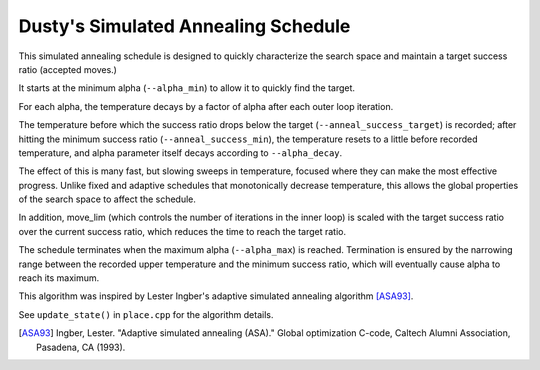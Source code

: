 Dusty's Simulated Annealing Schedule
====================================

This simulated annealing schedule is designed to quickly characterize the search space and maintain a target success ratio (accepted moves.)

It starts at the minimum alpha (``--alpha_min``) to allow it to quickly find the target.

For each alpha, the temperature decays by a factor of alpha after each outer loop iteration.

The temperature before which the success ratio drops below the target (``--anneal_success_target``) is recorded; after hitting the minimum success ratio (``--anneal_success_min``), the temperature resets to a little before recorded temperature, and alpha parameter itself decays according to ``--alpha_decay``.

The effect of this is many fast, but slowing sweeps in temperature, focused where they can make the most effective progress. Unlike fixed and adaptive schedules that monotonically decrease temperature, this allows the global properties of the search space to affect the schedule.

In addition, move_lim (which controls the number of iterations in the inner loop) is scaled with the target success ratio over the current success ratio, which reduces the time to reach the target ratio.

The schedule terminates when the maximum alpha (``--alpha_max``) is reached. Termination is ensured by the narrowing range between the recorded upper temperature and the minimum success ratio, which will eventually cause alpha to reach its maximum.

This algorithm was inspired by Lester Ingber's adaptive simulated annealing algorithm [ASA93]_.

See ``update_state()`` in ``place.cpp`` for the algorithm details.

.. [ASA93] Ingber, Lester. "Adaptive simulated annealing (ASA)." Global optimization C-code, Caltech Alumni Association, Pasadena, CA (1993).
